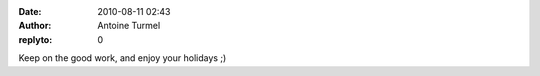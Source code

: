 :date: 2010-08-11 02:43
:author: Antoine Turmel
:replyto: 0

Keep on the good work, and enjoy your holidays ;)
